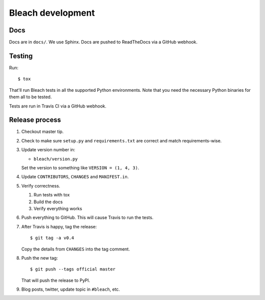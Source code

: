 ==================
Bleach development
==================

Docs
====

Docs are in ``docs/``. We use Sphinx. Docs are pushed to ReadTheDocs
via a GitHub webhook.


Testing
=======

Run::

    $ tox

That'll run Bleach tests in all the supported Python environments. Note
that you need the necessary Python binaries for them all to be tested.

Tests are run in Travis CI via a GitHub webhook.


Release process
===============

1. Checkout master tip.

2. Check to make sure ``setup.py`` and ``requirements.txt`` are
   correct and match requirements-wise.

3. Update version number in:

   * ``bleach/version.py``

   Set the version to something like ``VERSION = (1, 4, 3)``.

4. Update ``CONTRIBUTORS``, ``CHANGES`` and ``MANIFEST.in``.

5. Verify correctness.

   1. Run tests with tox
   2. Build the docs
   3. Verify everything works

6. Push everything to GitHub. This will cause Travis to run the tests.

7. After Travis is happy, tag the release::

     $ git tag -a v0.4

   Copy the details from ``CHANGES`` into the tag comment.

8. Push the new tag::

     $ git push --tags official master

   That will push the release to PyPI.

9. Blog posts, twitter, update topic in ``#bleach``, etc.
